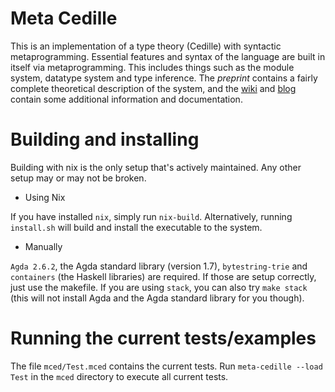#+HTML: <img src="https://github.com/WhatisRT/meta-cedille/actions/workflows/test.yml/badge.svg">
* Meta Cedille
This is an implementation of a type theory (Cedille) with syntactic metaprogramming. Essential features and syntax of the language are built in itself via metaprogramming. This includes things such as the module system, datatype system and type inference. The [[docs/Syntactic_metaprogramming.pdf][preprint]] contains a fairly complete theoretical description of the system, and the [[https://github.com/WhatisRT/meta-cedille/wiki][wiki]] and [[https://whatisrt.github.io/][blog]] contain some additional information and documentation.
* Building and installing
Building with nix is the only setup that's actively maintained. Any other setup may or may not be broken.
- Using Nix
If you have installed =nix=, simply run =nix-build=. Alternatively, running =install.sh= will build and install the executable to the system.
- Manually
=Agda 2.6.2=, the Agda standard library (version 1.7), =bytestring-trie= and =containers= (the Haskell libraries) are required. If those are setup correctly, just use the makefile. If you are using =stack=, you can also try =make stack= (this will not install Agda and the Agda standard library for you though).
* Running the current tests/examples
The file =mced/Test.mced= contains the current tests. Run =meta-cedille --load Test= in the =mced= directory to execute all current tests.
